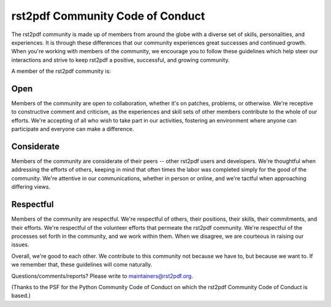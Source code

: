 =================================
rst2pdf Community Code of Conduct
=================================

The rst2pdf community is made up of members from around the globe with a
diverse set of skills, personalities, and experiences. It is through these
differences that our community experiences great successes and continued
growth. When you're working with members of the community, we encourage you to
follow these guidelines which help steer our interactions and strive to keep
rst2pdf a positive, successful, and growing community.

A member of the rst2pdf community is:

Open
====

Members of the community are open to collaboration, whether it's on patches,
problems, or otherwise. We're receptive to constructive comment and criticism,
as the experiences and skill sets of other members contribute to the whole of
our efforts. We're accepting of all who wish to take part in our activities,
fostering an environment where anyone can participate and everyone can make a
difference.

Considerate
===========

Members of the community are considerate of their peers -- other rst2pdf users
and developers. We're thoughtful when addressing the efforts of others, keeping
in mind that often times the labor was completed simply for the good of the
community. We're attentive in our communications, whether in person or online,
and we're tactful when approaching differing views.

Respectful
==========

Members of the community are respectful. We're respectful of others, their
positions, their skills, their commitments, and their efforts. We're respectful
of the volunteer efforts that permeate the rst2pdf community. We're respectful
of the processes set forth in the community, and we work within them. When we
disagree, we are courteous in raising our issues.

Overall, we're good to each other. We contribute to this community not because
we have to, but because we want to. If we remember that, these guidelines will
come naturally.

Questions/comments/reports? Please write to maintainers@rst2pdf.org.

(Thanks to the PSF for the Python Community Code of Conduct on which the
rst2pdf Community Code of Conduct is based.)
